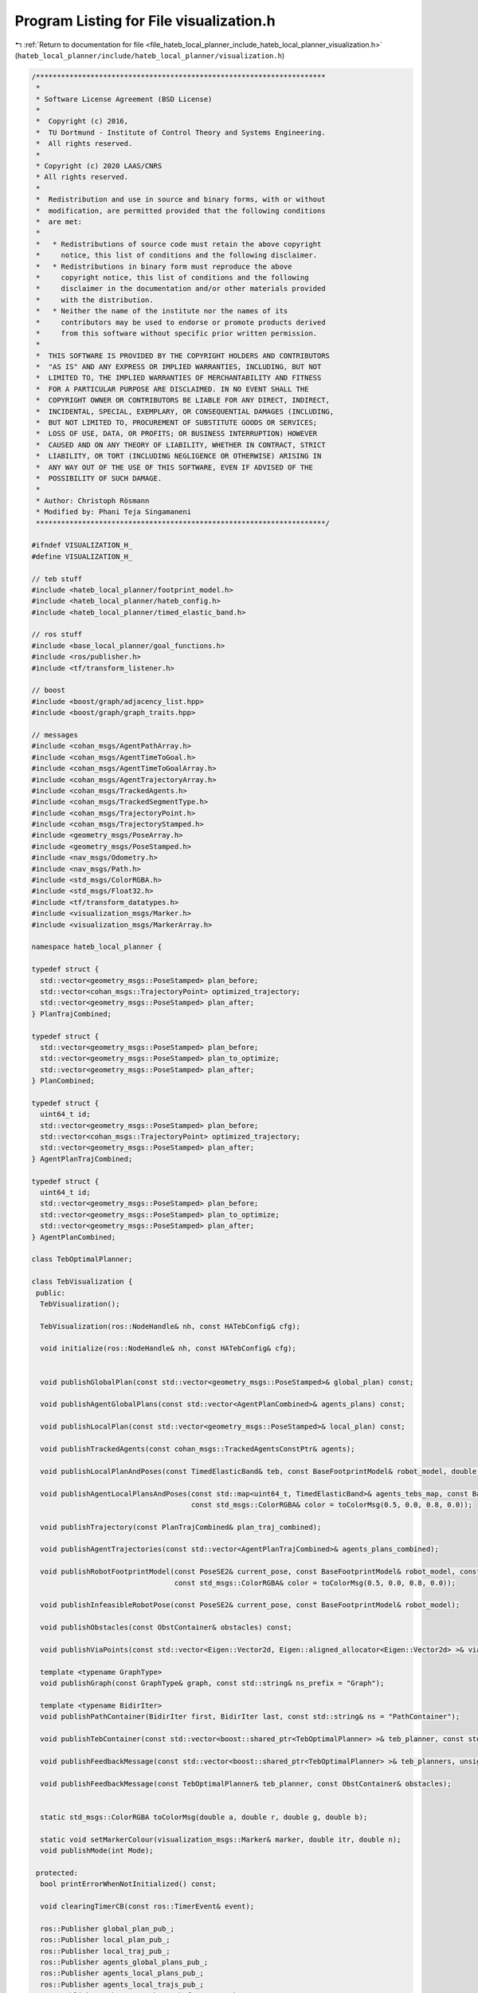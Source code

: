 
.. _program_listing_file_hateb_local_planner_include_hateb_local_planner_visualization.h:

Program Listing for File visualization.h
========================================

|exhale_lsh| :ref:`Return to documentation for file <file_hateb_local_planner_include_hateb_local_planner_visualization.h>` (``hateb_local_planner/include/hateb_local_planner/visualization.h``)

.. |exhale_lsh| unicode:: U+021B0 .. UPWARDS ARROW WITH TIP LEFTWARDS

.. code-block:: cpp

   /*********************************************************************
    *
    * Software License Agreement (BSD License)
    *
    *  Copyright (c) 2016,
    *  TU Dortmund - Institute of Control Theory and Systems Engineering.
    *  All rights reserved.
    *
    * Copyright (c) 2020 LAAS/CNRS
    * All rights reserved.
    *
    *  Redistribution and use in source and binary forms, with or without
    *  modification, are permitted provided that the following conditions
    *  are met:
    *
    *   * Redistributions of source code must retain the above copyright
    *     notice, this list of conditions and the following disclaimer.
    *   * Redistributions in binary form must reproduce the above
    *     copyright notice, this list of conditions and the following
    *     disclaimer in the documentation and/or other materials provided
    *     with the distribution.
    *   * Neither the name of the institute nor the names of its
    *     contributors may be used to endorse or promote products derived
    *     from this software without specific prior written permission.
    *
    *  THIS SOFTWARE IS PROVIDED BY THE COPYRIGHT HOLDERS AND CONTRIBUTORS
    *  "AS IS" AND ANY EXPRESS OR IMPLIED WARRANTIES, INCLUDING, BUT NOT
    *  LIMITED TO, THE IMPLIED WARRANTIES OF MERCHANTABILITY AND FITNESS
    *  FOR A PARTICULAR PURPOSE ARE DISCLAIMED. IN NO EVENT SHALL THE
    *  COPYRIGHT OWNER OR CONTRIBUTORS BE LIABLE FOR ANY DIRECT, INDIRECT,
    *  INCIDENTAL, SPECIAL, EXEMPLARY, OR CONSEQUENTIAL DAMAGES (INCLUDING,
    *  BUT NOT LIMITED TO, PROCUREMENT OF SUBSTITUTE GOODS OR SERVICES;
    *  LOSS OF USE, DATA, OR PROFITS; OR BUSINESS INTERRUPTION) HOWEVER
    *  CAUSED AND ON ANY THEORY OF LIABILITY, WHETHER IN CONTRACT, STRICT
    *  LIABILITY, OR TORT (INCLUDING NEGLIGENCE OR OTHERWISE) ARISING IN
    *  ANY WAY OUT OF THE USE OF THIS SOFTWARE, EVEN IF ADVISED OF THE
    *  POSSIBILITY OF SUCH DAMAGE.
    *
    * Author: Christoph Rösmann
    * Modified by: Phani Teja Singamaneni
    *********************************************************************/
   
   #ifndef VISUALIZATION_H_
   #define VISUALIZATION_H_
   
   // teb stuff
   #include <hateb_local_planner/footprint_model.h>
   #include <hateb_local_planner/hateb_config.h>
   #include <hateb_local_planner/timed_elastic_band.h>
   
   // ros stuff
   #include <base_local_planner/goal_functions.h>
   #include <ros/publisher.h>
   #include <tf/transform_listener.h>
   
   // boost
   #include <boost/graph/adjacency_list.hpp>
   #include <boost/graph/graph_traits.hpp>
   
   // messages
   #include <cohan_msgs/AgentPathArray.h>
   #include <cohan_msgs/AgentTimeToGoal.h>
   #include <cohan_msgs/AgentTimeToGoalArray.h>
   #include <cohan_msgs/AgentTrajectoryArray.h>
   #include <cohan_msgs/TrackedAgents.h>
   #include <cohan_msgs/TrackedSegmentType.h>
   #include <cohan_msgs/TrajectoryPoint.h>
   #include <cohan_msgs/TrajectoryStamped.h>
   #include <geometry_msgs/PoseArray.h>
   #include <geometry_msgs/PoseStamped.h>
   #include <nav_msgs/Odometry.h>
   #include <nav_msgs/Path.h>
   #include <std_msgs/ColorRGBA.h>
   #include <std_msgs/Float32.h>
   #include <tf/transform_datatypes.h>
   #include <visualization_msgs/Marker.h>
   #include <visualization_msgs/MarkerArray.h>
   
   namespace hateb_local_planner {
   
   typedef struct {
     std::vector<geometry_msgs::PoseStamped> plan_before;
     std::vector<cohan_msgs::TrajectoryPoint> optimized_trajectory;
     std::vector<geometry_msgs::PoseStamped> plan_after;
   } PlanTrajCombined;
   
   typedef struct {
     std::vector<geometry_msgs::PoseStamped> plan_before;
     std::vector<geometry_msgs::PoseStamped> plan_to_optimize;
     std::vector<geometry_msgs::PoseStamped> plan_after;
   } PlanCombined;
   
   typedef struct {
     uint64_t id;
     std::vector<geometry_msgs::PoseStamped> plan_before;
     std::vector<cohan_msgs::TrajectoryPoint> optimized_trajectory;
     std::vector<geometry_msgs::PoseStamped> plan_after;
   } AgentPlanTrajCombined;
   
   typedef struct {
     uint64_t id;
     std::vector<geometry_msgs::PoseStamped> plan_before;
     std::vector<geometry_msgs::PoseStamped> plan_to_optimize;
     std::vector<geometry_msgs::PoseStamped> plan_after;
   } AgentPlanCombined;
   
   class TebOptimalPlanner;  
   
   class TebVisualization {
    public:
     TebVisualization();
   
     TebVisualization(ros::NodeHandle& nh, const HATebConfig& cfg);
   
     void initialize(ros::NodeHandle& nh, const HATebConfig& cfg);
   
   
     void publishGlobalPlan(const std::vector<geometry_msgs::PoseStamped>& global_plan) const;
   
     void publishAgentGlobalPlans(const std::vector<AgentPlanCombined>& agents_plans) const;
   
     void publishLocalPlan(const std::vector<geometry_msgs::PoseStamped>& local_plan) const;
   
     void publishTrackedAgents(const cohan_msgs::TrackedAgentsConstPtr& agents);
   
     void publishLocalPlanAndPoses(const TimedElasticBand& teb, const BaseFootprintModel& robot_model, double fp_size, const std_msgs::ColorRGBA& color = toColorMsg(0.5, 0.0, 0.8, 0.0));
   
     void publishAgentLocalPlansAndPoses(const std::map<uint64_t, TimedElasticBand>& agents_tebs_map, const BaseFootprintModel& agent_model, double fp_size,
                                         const std_msgs::ColorRGBA& color = toColorMsg(0.5, 0.0, 0.8, 0.0));
   
     void publishTrajectory(const PlanTrajCombined& plan_traj_combined);
   
     void publishAgentTrajectories(const std::vector<AgentPlanTrajCombined>& agents_plans_combined);
   
     void publishRobotFootprintModel(const PoseSE2& current_pose, const BaseFootprintModel& robot_model, const std::string& ns = "RobotFootprintModel",
                                     const std_msgs::ColorRGBA& color = toColorMsg(0.5, 0.0, 0.8, 0.0));
   
     void publishInfeasibleRobotPose(const PoseSE2& current_pose, const BaseFootprintModel& robot_model);
   
     void publishObstacles(const ObstContainer& obstacles) const;
   
     void publishViaPoints(const std::vector<Eigen::Vector2d, Eigen::aligned_allocator<Eigen::Vector2d> >& via_points, const std::string& ns = "ViaPoints") const;
   
     template <typename GraphType>
     void publishGraph(const GraphType& graph, const std::string& ns_prefix = "Graph");
   
     template <typename BidirIter>
     void publishPathContainer(BidirIter first, BidirIter last, const std::string& ns = "PathContainer");
   
     void publishTebContainer(const std::vector<boost::shared_ptr<TebOptimalPlanner> >& teb_planner, const std::string& ns = "TebContainer");
   
     void publishFeedbackMessage(const std::vector<boost::shared_ptr<TebOptimalPlanner> >& teb_planners, unsigned int selected_trajectory_idx, const ObstContainer& obstacles);
   
     void publishFeedbackMessage(const TebOptimalPlanner& teb_planner, const ObstContainer& obstacles);
   
   
     static std_msgs::ColorRGBA toColorMsg(double a, double r, double g, double b);
   
     static void setMarkerColour(visualization_msgs::Marker& marker, double itr, double n);
     void publishMode(int Mode);
   
    protected:
     bool printErrorWhenNotInitialized() const;
   
     void clearingTimerCB(const ros::TimerEvent& event);
   
     ros::Publisher global_plan_pub_;                                   
     ros::Publisher local_plan_pub_;                                    
     ros::Publisher local_traj_pub_;                                    
     ros::Publisher agents_global_plans_pub_;                           
     ros::Publisher agents_local_plans_pub_;                            
     ros::Publisher agents_local_trajs_pub_;                            
     ros::Publisher teb_poses_pub_, teb_fp_poses_pub_;                  
     ros::Publisher agents_tebs_poses_pub_, agents_tebs_fp_poses_pub_;  
     ros::Publisher teb_marker_pub_;                                    
     ros::Publisher feedback_pub_;                                      
     ros::Publisher mode_text_pub_;                                     
     ros::Publisher robot_traj_time_pub_;                               
     ros::Publisher robot_path_time_pub_;                               
     ros::Publisher robot_next_pose_pub_;                               
     ros::Publisher agent_next_pose_pub_;                               
     ros::Publisher agent_trajs_time_pub_;                              
     ros::Publisher agent_paths_time_pub_;                              
     ros::Publisher agent_marker_pub_;                                  
     ros::Publisher agent_arrow_pub_;                                   
     ros::Subscriber tracked_agents_sub_;                               
     std::vector<double> vel_robot_;                                    
     std::vector<double> vel_agent_;                                    
     tf::TransformListener tf_;                                         
     ros::Publisher ttg_pub_;                                           
     std::string ns_;                                                   
     std::string tracked_agents_sub_topic_;                             
   
     const HATebConfig* cfg_;     
     bool initialized_;           
     ros::Timer clearing_timer_;  
   
     bool last_publish_robot_global_plan_,          
         last_publish_robot_local_plan_,            
         last_publish_robot_local_plan_poses_,      
         last_publish_robot_local_plan_fp_poses_,   
         last_publish_agents_global_plans_,         
         last_publish_agents_local_plans_,          
         last_publish_agents_local_plan_poses_,     
         last_publish_agents_local_plan_fp_poses_;  
   
     mutable int last_robot_fp_poses_idx_,  
         last_agent_fp_poses_idx_;          
   
    public:
     EIGEN_MAKE_ALIGNED_OPERATOR_NEW
   };
   
   using TebVisualizationPtr = boost::shared_ptr<TebVisualization>;
   
   using TebVisualizationConstPtr = boost::shared_ptr<const TebVisualization>;
   
   }  // namespace hateb_local_planner
   
   // Include template method implementations / definitions
   #include <hateb_local_planner/visualization.hpp>
   
   #endif /* VISUALIZATION_H_ */

